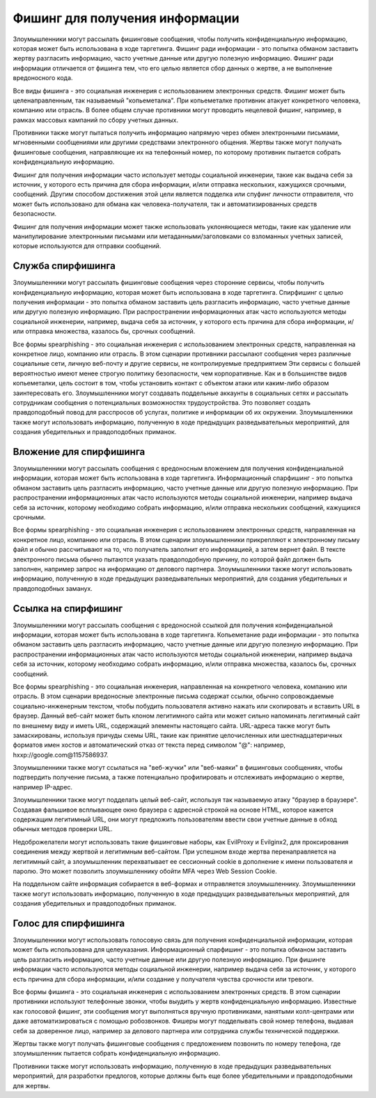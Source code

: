 Фишинг для получения информации
=====================================

Злоумышленники могут рассылать фишинговые сообщения, чтобы получить конфиденциальную информацию, которая может быть использована в ходе таргетинга. Фишинг ради информации - это попытка обманом заставить жертву разгласить информацию, часто учетные данные или другую полезную информацию. Фишинг ради информации отличается от фишинга тем, что его целью является сбор данных о жертве, а не выполнение вредоносного кода.

Все виды фишинга - это социальная инженерия с использованием электронных средств. Фишинг может быть целенаправленным, так называемый "копьеметалка". При копьеметалке противник атакует конкретного человека, компанию или отрасль. В более общем случае противники могут проводить нецелевой фишинг, например, в рамках массовых кампаний по сбору учетных данных.

Противники также могут пытаться получить информацию напрямую через обмен электронными письмами, мгновенными сообщениями или другими средствами электронного общения. Жертвы также могут получать фишинговые сообщения, направляющие их на телефонный номер, по которому противник пытается собрать конфиденциальную информацию.

Фишинг для получения информации часто использует методы социальной инженерии, такие как выдача себя за источник, у которого есть причина для сбора информации, и/или отправка нескольких, кажущихся срочными, сообщений. Другим способом достижения этой цели является подделка или спуфинг личности отправителя, что может быть использовано для обмана как человека-получателя, так и автоматизированных средств безопасности.

Фишинг для получения информации может также использовать уклоняющиеся методы, такие как удаление или манипулирование электронными письмами или метаданными/заголовками со взломанных учетных записей, которые используются для отправки сообщений.





Служба спирфишинга
--------------------------------

Злоумышленники могут рассылать фишинговые сообщения через сторонние сервисы, чтобы получить конфиденциальную информацию, которая может быть использована в ходе таргетинга. Спирфишинг с целью получения информации - это попытка обманом заставить цель разгласить информацию, часто учетные данные или другую полезную информацию. При распространении информационных атак часто используются методы социальной инженерии, например, выдача себя за источник, у которого есть причина для сбора информации, и/или отправка множества, казалось бы, срочных сообщений.

Все формы spearphishing - это социальная инженерия с использованием электронных средств, направленная на конкретное лицо, компанию или отрасль. В этом сценарии противники рассылают сообщения через различные социальные сети, личную веб-почту и другие сервисы, не контролируемые предприятием Эти сервисы с большей вероятностью имеют менее строгую политику безопасности, чем корпоративные. Как и в большинстве видов копьеметалки, цель состоит в том, чтобы установить контакт с объектом атаки или каким-либо образом заинтересовать его. Злоумышленники могут создавать поддельные аккаунты в социальных сетях и рассылать сотрудникам сообщения о потенциальных возможностях трудоустройства. Это позволяет создать правдоподобный повод для расспросов об услугах, политике и информации об их окружении. Злоумышленники также могут использовать информацию, полученную в ходе предыдущих разведывательных мероприятий, для создания убедительных и правдоподобных приманок.



Вложение для спирфишинга
--------------------------------

Злоумышленники могут рассылать сообщения с вредоносным вложением для получения конфиденциальной информации, которая может быть использована в ходе таргетинга. Информационный спарфишинг - это попытка обманом заставить цель разгласить информацию, часто учетные данные или другую полезную информацию. При распространении информационных атак часто используются методы социальной инженерии, например выдача себя за источник, которому необходимо собрать информацию, и/или отправка нескольких сообщений, кажущихся срочными.

Все формы spearphishing - это социальная инженерия с использованием электронных средств, направленная на конкретное лицо, компанию или отрасль. В этом сценарии злоумышленники прикрепляют к электронному письму файл и обычно рассчитывают на то, что получатель заполнит его информацией, а затем вернет файл. В тексте электронного письма обычно пытаются указать правдоподобную причину, по которой файл должен быть заполнен, например запрос на информацию от делового партнера. Злоумышленники также могут использовать информацию, полученную в ходе предыдущих разведывательных мероприятий, для создания убедительных и правдоподобных заманух.




Ссылка на спирфишинг
------------------------------------

Злоумышленники могут рассылать сообщения с вредоносной ссылкой для получения конфиденциальной информации, которая может быть использована в ходе таргетинга. Копьеметание ради информации - это попытка обманом заставить цель разгласить информацию, часто учетные данные или другую полезную информацию. При распространении информационных атак часто используются методы социальной инженерии, например выдача себя за источник, которому необходимо собрать информацию, и/или отправка множества, казалось бы, срочных сообщений.


Все формы spearphishing - это социальная инженерия, направленная на конкретного человека, компанию или отрасль. В этом сценарии вредоносные электронные письма содержат ссылки, обычно сопровождаемые социально-инженерным текстом, чтобы побудить пользователя активно нажать или скопировать и вставить URL в браузер. Данный веб-сайт может быть клоном легитимного сайта или может сильно напоминать легитимный сайт по внешнему виду и иметь URL, содержащий элементы настоящего сайта. URL-адреса также могут быть замаскированы, используя причуды схемы URL, такие как принятие целочисленных или шестнадцатеричных форматов имен хостов и автоматический отказ от текста перед символом "@": например, hxxp://google.com@1157586937.


Злоумышленники также могут ссылаться на "веб-жучки" или "веб-маяки" в фишинговых сообщениях, чтобы подтвердить получение письма, а также потенциально профилировать и отслеживать информацию о жертве, например IP-адрес.


Злоумышленники также могут подделать целый веб-сайт, используя так называемую атаку "браузер в браузере". Создавая фальшивое всплывающее окно браузера с адресной строкой на основе HTML, которое кажется содержащим легитимный URL, они могут предложить пользователям ввести свои учетные данные в обход обычных методов проверки URL.


Недоброжелатели могут использовать такие фишинговые наборы, как EvilProxy и Evilginx2, для проксирования соединения между жертвой и легитимным веб-сайтом. При успешном входе жертва перенаправляется на легитимный сайт, а злоумышленник перехватывает ее сессионный cookie в дополнение к имени пользователя и паролю. Это может позволить злоумышленнику обойти MFA через Web Session Cookie.


На поддельном сайте информация собирается в веб-формах и отправляется злоумышленнику. Злоумышленники также могут использовать информацию, полученную в ходе предыдущих разведывательных мероприятий, для создания убедительных и правдоподобных приманок.



Голос для спирфишинга
------------------------------------

Злоумышленники могут использовать голосовую связь для получения конфиденциальной информации, которая может быть использована для целеуказания. Информационный спарфишинг - это попытка обманом заставить цель разгласить информацию, часто учетные данные или другую полезную информацию. При фишинге информации часто используются методы социальной инженерии, например выдача себя за источник, у которого есть причина для сбора информации, и/или создание у получателя чувства срочности или тревоги.

Все формы фишинга - это социальная инженерия с использованием электронных средств. В этом сценарии противники используют телефонные звонки, чтобы выудить у жертв конфиденциальную информацию. Известные как голосовой фишинг, эти сообщения могут выполняться вручную противниками, нанятыми колл-центрами или даже автоматизироваться с помощью робозвонков. Фишеры могут подделывать свой номер телефона, выдавая себя за доверенное лицо, например за делового партнера или сотрудника службы технической поддержки.

Жертвы также могут получать фишинговые сообщения с предложением позвонить по номеру телефона, где злоумышленник пытается собрать конфиденциальную информацию.

Противники также могут использовать информацию, полученную в ходе предыдущих разведывательных мероприятий, для разработки предлогов, которые должны быть еще более убедительными и правдоподобными для жертвы.